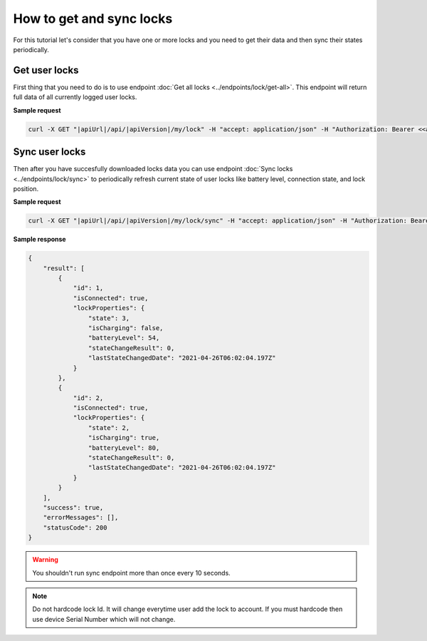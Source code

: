 How to get and sync locks
=========================

For this tutorial let's consider that you have one or more locks and you need to get their data and then sync their states periodically.

Get user locks
---------------------

First thing that you need to do is to use endpoint :doc:`Get all locks <../endpoints/lock/get-all>`. This endpoint will return full data of all currently logged user locks.

**Sample request**

.. code-block:: sh

    curl -X GET "|apiUrl|/api/|apiVersion|/my/lock" -H "accept: application/json" -H "Authorization: Bearer <<access token>>"


Sync user locks
-----------------------

Then after you have succesfully downloaded locks data you can use endpoint :doc:`Sync locks <../endpoints/lock/sync>` to periodically refresh current state 
of user locks like battery level, connection state, and lock position.

**Sample request**

.. code-block:: sh

    curl -X GET "|apiUrl|/api/|apiVersion|/my/lock/sync" -H "accept: application/json" -H "Authorization: Bearer <<access token>>"

**Sample response**

.. code-block:: js

    {
        "result": [
            {
                "id": 1,
                "isConnected": true,
                "lockProperties": {
                    "state": 3,
                    "isCharging": false,
                    "batteryLevel": 54,
                    "stateChangeResult": 0,
                    "lastStateChangedDate": "2021-04-26T06:02:04.197Z"
                }
            },            
            {
                "id": 2,
                "isConnected": true,
                "lockProperties": {
                    "state": 2,
                    "isCharging": true,
                    "batteryLevel": 80,
                    "stateChangeResult": 0,
                    "lastStateChangedDate": "2021-04-26T06:02:04.197Z"
                }
            }
        ],
        "success": true,
        "errorMessages": [],
        "statusCode": 200
    }

.. warning::

    You shouldn't run sync endpoint more than once every 10 seconds.

.. note::
    Do not hardcode lock Id. It will change everytime user add the lock to account.
    If you must hardcode then use device Serial Number which will not change.